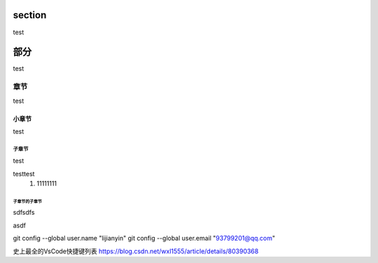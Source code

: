 

section
########

test

部分
########

test

章节
*******

test

小章节
=======

test

子章节
--------

test

testtest
    #. 11111111

子章节的子章节
^^^^^^^^^^^^^^^

sdfsdfs


asdf

git config --global user.name "lijianyin"
git config --global user.email "93799201@qq.com"

史上最全的VsCode快捷键列表
https://blog.csdn.net/wxl1555/article/details/80390368